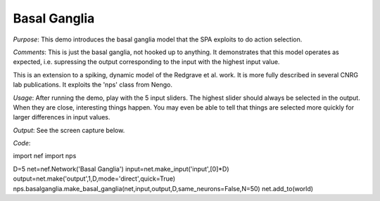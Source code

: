 Basal Ganglia
============================
*Purpose*: This demo introduces the basal ganglia model that the SPA exploits to do action selection.

*Comments*: This is just the basal ganglia, not hooked up to anything.  It demonstrates that this model operates as expected, i.e. supressing the output corresponding to the input with the highest input value.

This is an extension to a spiking, dynamic model of the Redgrave et al. work.  It is more fully described in several CNRG lab publications.  It exploits the 'nps' class from Nengo.

*Usage*: After running the demo, play with the 5 input sliders.  The highest slider should always be selected in the output.  When they are close, interesting things happen.  You may even be able to tell that things are selected more quickly for larger differences in input values.

*Output*: See the screen capture below. 

.. image:: images/basalganglia.png

*Code*::

import nef
import nps

D=5
net=nef.Network('Basal Ganglia')
input=net.make_input('input',[0]*D)
output=net.make('output',1,D,mode='direct',quick=True)
nps.basalganglia.make_basal_ganglia(net,input,output,D,same_neurons=False,N=50)
net.add_to(world)

